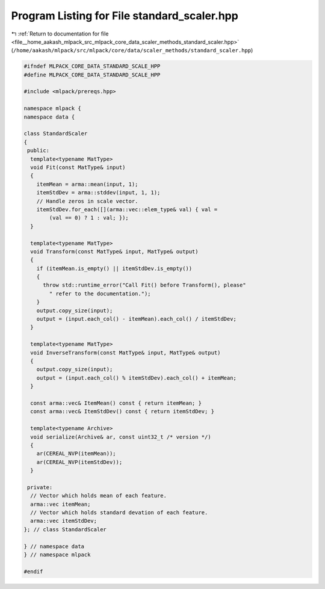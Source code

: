 
.. _program_listing_file__home_aakash_mlpack_src_mlpack_core_data_scaler_methods_standard_scaler.hpp:

Program Listing for File standard_scaler.hpp
============================================

|exhale_lsh| :ref:`Return to documentation for file <file__home_aakash_mlpack_src_mlpack_core_data_scaler_methods_standard_scaler.hpp>` (``/home/aakash/mlpack/src/mlpack/core/data/scaler_methods/standard_scaler.hpp``)

.. |exhale_lsh| unicode:: U+021B0 .. UPWARDS ARROW WITH TIP LEFTWARDS

.. code-block:: cpp

   
   #ifndef MLPACK_CORE_DATA_STANDARD_SCALE_HPP
   #define MLPACK_CORE_DATA_STANDARD_SCALE_HPP
   
   #include <mlpack/prereqs.hpp>
   
   namespace mlpack {
   namespace data {
   
   class StandardScaler
   {
    public:
     template<typename MatType>
     void Fit(const MatType& input)
     {
       itemMean = arma::mean(input, 1);
       itemStdDev = arma::stddev(input, 1, 1);
       // Handle zeros in scale vector.
       itemStdDev.for_each([](arma::vec::elem_type& val) { val =
           (val == 0) ? 1 : val; });
     }
   
     template<typename MatType>
     void Transform(const MatType& input, MatType& output)
     {
       if (itemMean.is_empty() || itemStdDev.is_empty())
       {
         throw std::runtime_error("Call Fit() before Transform(), please"
           " refer to the documentation.");
       }
       output.copy_size(input);
       output = (input.each_col() - itemMean).each_col() / itemStdDev;
     }
   
     template<typename MatType>
     void InverseTransform(const MatType& input, MatType& output)
     {
       output.copy_size(input);
       output = (input.each_col() % itemStdDev).each_col() + itemMean;
     }
   
     const arma::vec& ItemMean() const { return itemMean; }
     const arma::vec& ItemStdDev() const { return itemStdDev; }
   
     template<typename Archive>
     void serialize(Archive& ar, const uint32_t /* version */)
     {
       ar(CEREAL_NVP(itemMean));
       ar(CEREAL_NVP(itemStdDev));
     }
   
    private:
     // Vector which holds mean of each feature.
     arma::vec itemMean;
     // Vector which holds standard devation of each feature.
     arma::vec itemStdDev;
   }; // class StandardScaler
   
   } // namespace data
   } // namespace mlpack
   
   #endif
